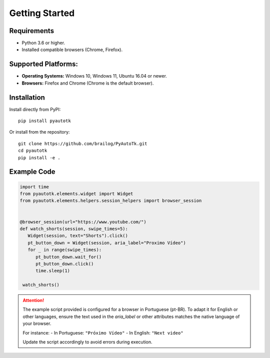 Getting Started
===============

Requirements
------------
- Python 3.6 or higher.
- Installed compatible browsers (Chrome, Firefox).

Supported Platforms:
--------------------
- **Operating Systems:** Windows 10, Windows 11, Ubuntu 16.04 or newer.
- **Browsers:** Firefox and Chrome (Chrome is the default browser).

Installation
------------
Install directly from PyPI::

    pip install pyautotk

Or install from the repository::

    git clone https://github.com/brailog/PyAutoTk.git
    cd pyautotk
    pip install -e .

Example Code
------------
.. code-block:: python

   import time
   from pyautotk.elements.widget import Widget
   from pyautotk.elements.helpers.session_helpers import browser_session


   @browser_session(url="https://www.youtube.com/")
   def watch_shorts(session, swipe_times=5):
      Widget(session, text="Shorts").click()
      pt_button_down = Widget(session, aria_label="Proximo Vídeo")
      for _ in range(swipe_times):
         pt_button_down.wait_for()
         pt_button_down.click()
         time.sleep(1)

    watch_shorts()

.. attention::

   The example script provided is configured for a browser in Portuguese (pt-BR). 
   To adapt it for English or other languages, ensure the text used in the `aria_label` 
   or other attributes matches the native language of your browser.

   For instance:
   - In Portuguese: ``"Próximo Vídeo"``
   - In English: ``"Next video"``

   Update the script accordingly to avoid errors during execution.
